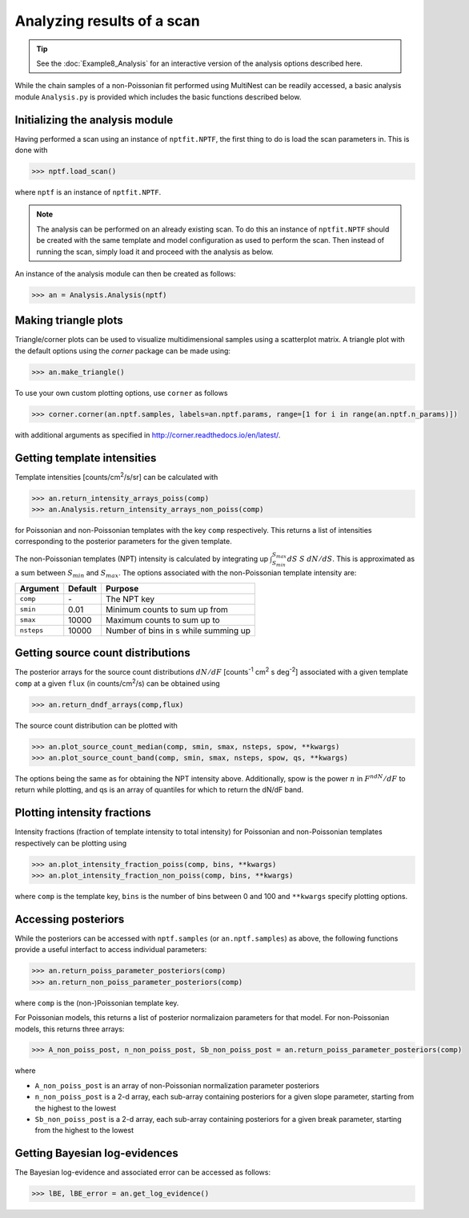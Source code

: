 Analyzing results of a scan
---------------------------

.. TIP::
   See the :doc:`Example8_Analysis` for an interactive version of the analysis options described here.


While the chain samples of a non-Poissonian fit performed using MultiNest can be readily 
accessed, a basic analysis module ``Analysis.py`` is provided which includes the
basic functions described below.

Initializing the analysis module
~~~~~~~~~~~~~~~~~~~~~~~~~~~~~~~~

Having performed a scan using an instance of ``nptfit.NPTF``, the first thing to do is load the scan parameters in. This is done with

.. code:: python

    >>> nptf.load_scan()

where ``nptf`` is an instance of ``nptfit.NPTF``. 

.. NOTE::
   The analysis can be performed on an already existing scan. To do this an instance of ``nptfit.NPTF`` should be created with the same template and model configuration as used to perform the scan. Then instead of running the scan, simply load it and proceed with the analysis as below.

An instance of the analysis module can then be created as follows:

.. code:: python

    >>> an = Analysis.Analysis(nptf)

Making triangle plots
~~~~~~~~~~~~~~~~~~~~~

Triangle/corner plots can be used to visualize multidimensional samples using a scatterplot matrix. 
A triangle plot with the default options using the `corner` package can be made using:

.. code:: python

    >>> an.make_triangle()

To use your own custom plotting options, use ``corner`` as follows

.. code:: python

    >>> corner.corner(an.nptf.samples, labels=an.nptf.params, range=[1 for i in range(an.nptf.n_params)])

with additional arguments as specified in http://corner.readthedocs.io/en/latest/.

Getting template intensities
~~~~~~~~~~~~~~~~~~~~~~~~~~~~

Template intensities [counts/cm\ :sup:`2`/s/sr] can be calculated with

.. code:: python

    >>> an.return_intensity_arrays_poiss(comp)
    >>> an.Analysis.return_intensity_arrays_non_poiss(comp)

for Poissonian and non-Poissonian templates with the key ``comp`` respectively. This returns a list of intensities corresponding to the posterior parameters
for the given template.

The non-Poissonian templates (NPT) intensity is calculated by integrating up :math:`\int_{S_{min}}^{S_{max}} dS~S~dN/dS`. This is approximated as a sum between :math:`S_{min}` and :math:`S_{max}`. The options associated with the non-Poissonian template intensity are:

+--------------+--------------+--------------+
| Argument     | Default      | Purpose      |
+==============+==============+==============+
| ``comp``     | \-           | The NPT key  |
+--------------+--------------+--------------+
| ``smin``     | 0.01         | Minimum      |
|              |              | counts       |
|              |              | to sum       |
|              |              | up from      |
+--------------+--------------+--------------+
| ``smax``     | 10000        | Maximum      |
|              |              | counts       |
|              |              | to sum       |
|              |              | up to        |
+--------------+--------------+--------------+
| ``nsteps``   | 10000        | Number of    |
|              |              | bins in s    |
|              |              | while summing|
|              |              | up           | 
+--------------+--------------+--------------+


Getting source count distributions
~~~~~~~~~~~~~~~~~~~~~~~~~~~~~~~~~~

The posterior arrays for the source count distributions :math:`dN/dF` [counts\ :sup:`-1` cm\ :sup:`2` s deg\ :sup:`-2`] associated with a given template ``comp`` at a given ``flux`` (in counts/cm\ :sup:`2`/s) can be obtained using

.. code:: python

    >>> an.return_dndf_arrays(comp,flux)

The source count distribution can be plotted with

.. code:: python

    >>> an.plot_source_count_median(comp, smin, smax, nsteps, spow, **kwargs)
    >>> an.plot_source_count_band(comp, smin, smax, nsteps, spow, qs, **kwargs)

The options being the same as for obtaining the NPT intensity above. Additionally, spow is the power :math:`n` in :math:`F^ndN/dF` to return while plotting, and qs is an array of quantiles for which to return the dN/dF band.

Plotting intensity fractions
~~~~~~~~~~~~~~~~~~~~~~~~~~~

Intensity fractions (fraction of template intensity to total intensity) for Poissonian and non-Poissonian templates respectively can be plotting using

.. code:: python

    >>> an.plot_intensity_fraction_poiss(comp, bins, **kwargs)
    >>> an.plot_intensity_fraction_non_poiss(comp, bins, **kwargs)

where ``comp`` is the template key, ``bins`` is the number of bins between 0 and 100 and ``**kwargs`` specify plotting options.


Accessing posteriors
~~~~~~~~~~~~~~~~~~~~

While the posteriors can be accessed with ``nptf.samples`` (or ``an.nptf.samples``) as above, the following functions provide a useful interfact to access individual parameters:

.. code:: python

    >>> an.return_poiss_parameter_posteriors(comp)
    >>> an.return_non_poiss_parameter_posteriors(comp)

where ``comp`` is the (non-)Poissonian template key.

For Poissonian models, this returns a list of posterior normalizaion parameters for that model. For non-Poissonian models, this returns three arrays:

.. code:: python

    >>> A_non_poiss_post, n_non_poiss_post, Sb_non_poiss_post = an.return_poiss_parameter_posteriors(comp)

where 

- ``A_non_poiss_post`` is an array of non-Poissonian normalization parameter posteriors
- ``n_non_poiss_post`` is a 2-d array, each sub-array containing posteriors for a given slope parameter, starting from the highest to the lowest
- ``Sb_non_poiss_post`` is a 2-d array, each sub-array containing posteriors for a given break parameter, starting from the highest to the lowest

Getting Bayesian log-evidences
~~~~~~~~~~~~~~~~~~~~~~~~~~~~~

The Bayesian log-evidence and associated error can be accessed as follows:

.. code:: python

    >>> lBE, lBE_error = an.get_log_evidence()
